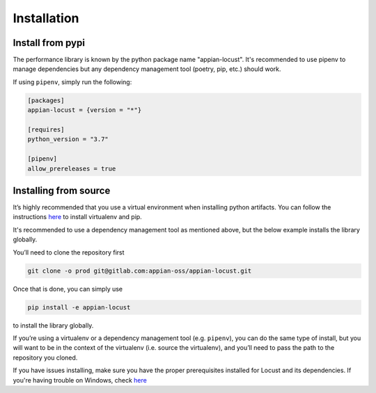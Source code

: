 *********************************************************************
Installation
*********************************************************************

Install from pypi
-----------------

The performance library is known by the python package name "appian-locust".
It's recommended to use pipenv to manage dependencies but any dependency management tool
(poetry, pip, etc.) should work.

If using ``pipenv``, simply run the following:

.. code-block:: toml

    [packages]
    appian-locust = {version = "*"}

    [requires]
    python_version = "3.7"

    [pipenv]
    allow_prereleases = true


Installing from source
----------------------

It’s highly recommended that you use a virtual environment when installing python artifacts.
You can follow the instructions `here <https://packaging.python.org/guides/installing-using-pip-and-virtual-environments/>`__ to install virtualenv and pip.

It's recommended to use a dependency management tool as mentioned above, but the below example installs the library globally.

You’ll need to clone the repository first

.. code-block:: bash

    git clone -o prod git@gitlab.com:appian-oss/appian-locust.git


Once that is done, you can simply use

.. code-block:: bash

    pip install -e appian-locust


to install the library globally.

If you’re using a virtualenv or a dependency management tool (e.g. ``pipenv``), you can do the same type of install, but you will want to be in the context of the virtualenv (i.e. source the virtualenv), and you’ll need to pass the path to the repository you cloned.

If you have issues installing, make sure you have the proper prerequisites installed for Locust and its dependencies.
If you're having trouble on Windows, check `here <https://github.com/locustio/locust/issues/1208#issuecomment-569693439>`__
